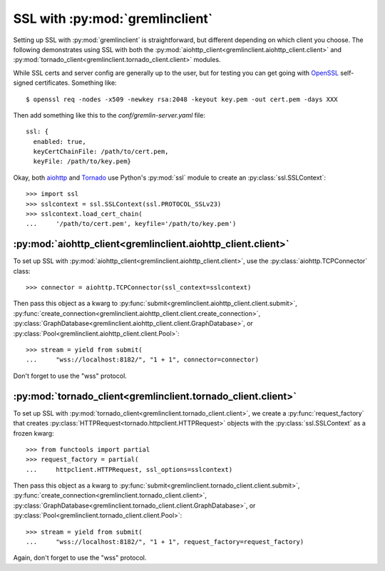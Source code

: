 SSL with :py:mod:`gremlinclient`
=================================

Setting up SSL with :py:mod:`gremlinclient` is straightforward, but different
depending on which client you choose. The following demonstrates using SSL with
both the :py:mod:`aiohttp_client<gremlinclient.aiohttp_client.client>`
and :py:mod:`tornado_client<gremlinclient.tornado_client.client>`
modules.

While SSL certs and server config are generally up to the user, but for testing
you can get going with `OpenSSL`_ self-signed certificates. Something like::

    $ openssl req -nodes -x509 -newkey rsa:2048 -keyout key.pem -out cert.pem -days XXX

Then add something like this to the `conf/gremlin-server.yaml` file::

    ssl: {
      enabled: true,
      keyCertChainFile: /path/to/cert.pem,
      keyFile: /path/to/key.pem}


Okay, both `aiohttp`_ and `Tornado`_ use Python's :py:mod:`ssl` module to create an
:py:class:`ssl.SSLContext`::

    >>> import ssl
    >>> sslcontext = ssl.SSLContext(ssl.PROTOCOL_SSLv23)
    >>> sslcontext.load_cert_chain(
    ...     '/path/to/cert.pem', keyfile='/path/to/key.pem')


:py:mod:`aiohttp_client<gremlinclient.aiohttp_client.client>`
-------------------------------------------------------------

To set up SSL with :py:mod:`aiohttp_client<gremlinclient.aiohttp_client.client>`,
use the :py:class:`aiohttp.TCPConnector` class::

    >>> connector = aiohttp.TCPConnector(ssl_context=sslcontext)

Then pass this object as a kwarg to
:py:func:`submit<gremlinclient.aiohttp_client.client.submit>`,
:py:func:`create_connection<gremlinclient.aiohttp_client.client.create_connection>`,
:py:class:`GraphDatabase<gremlinclient.aiohttp_client.client.GraphDatabase>`,
or :py:class:`Pool<gremlinclient.aiohttp_client.client.Pool>`::

    >>> stream = yield from submit(
    ...     "wss://localhost:8182/", "1 + 1", connector=connector)

Don't forget to use the "wss" protocol.

:py:mod:`tornado_client<gremlinclient.tornado_client.client>`
-------------------------------------------------------------

To set up SSL with :py:mod:`tornado_client<gremlinclient.tornado_client.client>`,
we create a :py:func:`request_factory` that creates
:py:class:`HTTPRequest<tornado.httpclient.HTTPRequest>` objects with the
:py:class:`ssl.SSLContext` as a frozen kwarg::

    >>> from functools import partial
    >>> request_factory = partial(
    ...     httpclient.HTTPRequest, ssl_options=sslcontext)

Then pass this object as a kwarg to
:py:func:`submit<gremlinclient.tornado_client.client.submit>`,
:py:func:`create_connection<gremlinclient.tornado_client.client>`,
:py:class:`GraphDatabase<gremlinclient.tornado_client.client.GraphDatabase>`,
or :py:class:`Pool<gremlinclient.tornado_client.client.Pool>`::

    >>> stream = yield from submit(
    ...     "wss://localhost:8182/", "1 + 1", request_factory=request_factory)

Again, don't forget to use the "wss" protocol.

.. _`aiohttp`: http://aiohttp.readthedocs.org/en/stable/client.html#ssl-control-for-tcp-sockets
.. _`OpenSSL`: https://www.openssl.org/
.. _`tornado`: http://www.tornadoweb.org/en/stable/httpclient.html#request-objects
